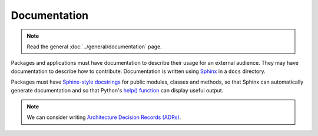 Documentation
=============

.. note::

   Read the general :doc:`../general/documentation` page.

Packages and applications must have documentation to describe their usage for an external audience. They may have documentation to describe how to contribute. Documentation is written using `Sphinx <https://www.sphinx-doc.org/>`__ in a ``docs`` directory.

Packages must have `Sphinx-style docstrings <https://www.sphinx-doc.org/en/master/usage/restructuredtext/domains.html#info-field-lists>`__ for public modules, classes and methods, so that Sphinx can automatically generate documentation and so that Python's `help() function <https://docs.python.org/3/library/functions.html#help>`__ can display useful output.

.. note::

   We can consider writing `Architecture Decision Records (ADRs) <https://github.blog/2020-08-13-why-write-adrs/>`__.
